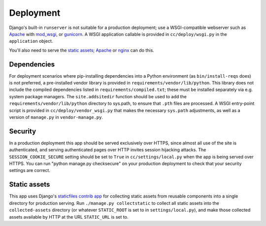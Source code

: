 Deployment
==========

Django's built-in ``runserver`` is not suitable for a production deployment;
use a WSGI-compatible webserver such as `Apache`_ with `mod_wsgi`_, or
`gunicorn`_. A WSGI application callable is provided in ``cc/deploy/wsgi.py``
in the ``application`` object.

You'll also need to serve the `static assets`_; `Apache`_ or `nginx`_ can do
this.

.. _Apache: http://httpd.apache.org
.. _mod_wsgi: http://modwsgi.org
.. _nginx: http://nginx.org
.. _gunicorn: http://gunicorn.org


Dependencies
------------

For deployment scenarios where pip-installing dependencies into a Python
environment (as ``bin/install-reqs`` does) is not preferred, a pre-installed
vendor library is provided in ``requirements/vendor/lib/python``.  This library
does not include the compiled dependencies listed in
``requirements/compiled.txt``; these must be installed separately via e.g.
system package managers.  The ``site.addsitedir`` function should be used to
add the ``requirements/vendor/lib/python`` directory to sys.path, to ensure
that ``.pth`` files are processed.  A WSGI entry-point script is provided in
``cc/deploy/vendor_wsgi.py`` that makes the necessary ``sys.path`` adjustments,
as well as a version of ``manage.py`` in ``vendor-manage.py``.


Security
--------

In a production deployment this app should be served exclusively over HTTPS,
since almost all use of the site is authenticated, and serving authenticated
pages over HTTP invites session hijacking attacks. The
``SESSION_COOKIE_SECURE`` setting should be set to ``True`` in
``cc/settings/local.py`` when the app is being served over HTTPS. You can run
"python manage.py checksecure" on your production deployment to check that your
security settings are correct.


Static assets
-------------

This app uses Django's `staticfiles contrib app`_ for collecting static assets
from reusable components into a single directory for production serving.  Run
``./manage.py collectstatic`` to collect all static assets into the
``collected-assets`` directory (or whatever ``STATIC_ROOT`` is set to in
``settings/local.py``), and make those collected assets available by HTTP at
the URL ``STATIC_URL`` is set to.

.. _staticfiles contrib app: http://docs.djangoproject.com/en/dev/howto/static-files/
